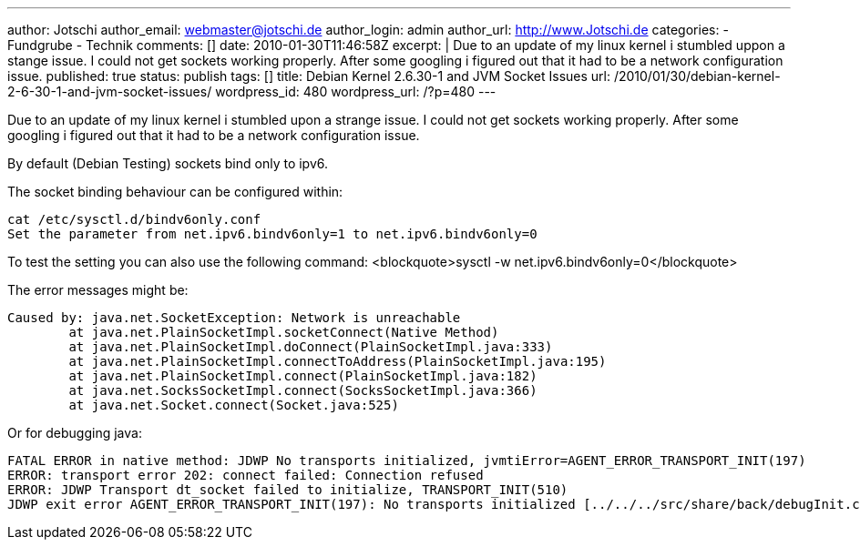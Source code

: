 ---
author: Jotschi
author_email: webmaster@jotschi.de
author_login: admin
author_url: http://www.Jotschi.de
categories:
- Fundgrube
- Technik
comments: []
date: 2010-01-30T11:46:58Z
excerpt: |
  Due to an update of my linux kernel i stumbled uppon a stange issue. I could not get sockets working properly. After some googling i figured out that it had to be a network configuration issue.
published: true
status: publish
tags: []
title: Debian Kernel 2.6.30-1 and JVM Socket Issues
url: /2010/01/30/debian-kernel-2-6-30-1-and-jvm-socket-issues/
wordpress_id: 480
wordpress_url: /?p=480
---

Due to an update of my linux kernel i stumbled upon a strange issue. I could not get sockets working properly. After some googling i figured out that it had to be a network configuration issue.

By default (Debian Testing) sockets bind only to ipv6. 

The socket binding behaviour can be configured within:

[source, bash]
----
cat /etc/sysctl.d/bindv6only.conf
Set the parameter from net.ipv6.bindv6only=1 to net.ipv6.bindv6only=0
----

To test the setting you can also use the following command:
<blockquote>sysctl -w net.ipv6.bindv6only=0</blockquote>

The error messages might be:

[source, bash]
----
Caused by: java.net.SocketException: Network is unreachable
	at java.net.PlainSocketImpl.socketConnect(Native Method)
	at java.net.PlainSocketImpl.doConnect(PlainSocketImpl.java:333)
	at java.net.PlainSocketImpl.connectToAddress(PlainSocketImpl.java:195)
	at java.net.PlainSocketImpl.connect(PlainSocketImpl.java:182)
	at java.net.SocksSocketImpl.connect(SocksSocketImpl.java:366)
	at java.net.Socket.connect(Socket.java:525)
----

Or for debugging java:

[source, bash]
----
FATAL ERROR in native method: JDWP No transports initialized, jvmtiError=AGENT_ERROR_TRANSPORT_INIT(197)
ERROR: transport error 202: connect failed: Connection refused
ERROR: JDWP Transport dt_socket failed to initialize, TRANSPORT_INIT(510)
JDWP exit error AGENT_ERROR_TRANSPORT_INIT(197): No transports initialized [../../../src/share/back/debugInit.c:690]
----
